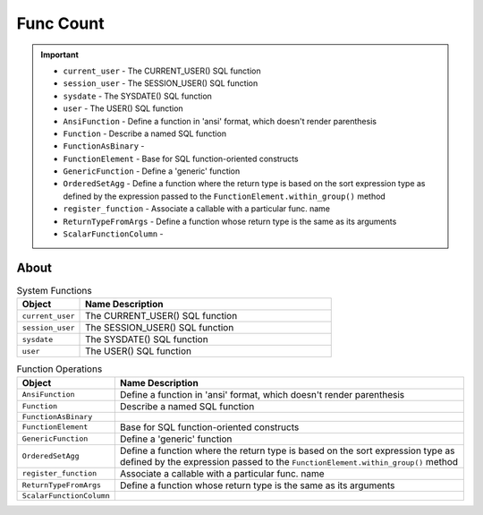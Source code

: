 Func Count
==========

.. important::

    * ``current_user`` - The CURRENT_USER() SQL function
    * ``session_user`` - The SESSION_USER() SQL function
    * ``sysdate`` - The SYSDATE() SQL function
    * ``user`` - The USER() SQL function
    * ``AnsiFunction`` - Define a function in 'ansi' format, which doesn't render parenthesis
    * ``Function`` - Describe a named SQL function
    * ``FunctionAsBinary`` -
    * ``FunctionElement`` - Base for SQL function-oriented constructs
    * ``GenericFunction`` - Define a 'generic' function
    * ``OrderedSetAgg`` - Define a function where the return type is based on the sort expression type as defined by the expression passed to the ``FunctionElement.within_group()`` method
    * ``register_function`` - Associate a callable with a particular func. name
    * ``ReturnTypeFromArgs`` - Define a function whose return type is the same as its arguments
    * ``ScalarFunctionColumn`` -


About
-----
.. csv-table:: System Functions
    :widths: 20,80
    :header: "Object", "Name Description"

    "``current_user``",          "The CURRENT_USER() SQL function"
    "``session_user``",          "The SESSION_USER() SQL function"
    "``sysdate``",               "The SYSDATE() SQL function"
    "``user``",                  "The USER() SQL function"

.. csv-table:: Function Operations
    :widths: 20,80
    :header: "Object", "Name Description"

    "``AnsiFunction``",          "Define a function in 'ansi' format, which doesn't render parenthesis"
    "``Function``",              "Describe a named SQL function"
    "``FunctionAsBinary``",      ""
    "``FunctionElement``",       "Base for SQL function-oriented constructs"
    "``GenericFunction``",       "Define a 'generic' function"
    "``OrderedSetAgg``",         "Define a function where the return type is based on the sort expression type as defined by the expression passed to the ``FunctionElement.within_group()`` method"
    "``register_function``",     "Associate a callable with a particular func. name"
    "``ReturnTypeFromArgs``",    "Define a function whose return type is the same as its arguments"
    "``ScalarFunctionColumn``",  ""
